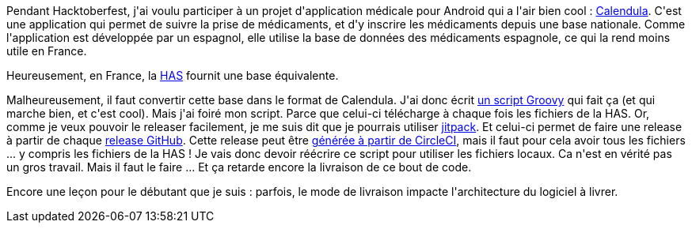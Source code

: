 :jbake-type: post
:jbake-status: published
:jbake-title: C'est pas tous les jours facile de bien coder
:jbake-tags: android,groovy,open-source,_mois_nov.,_année_2018
:jbake-date: 2018-11-25
:jbake-depth: ../../../../
:jbake-uri: wordpress/2018/11/25/cest-pas-tous-les-jours-facile-de-bien-coder.adoc
:jbake-excerpt: 
:jbake-source: https://riduidel.wordpress.com/2018/11/25/cest-pas-tous-les-jours-facile-de-bien-coder/
:jbake-style: wordpress

++++
<p>
Pendant Hacktoberfest, j'ai voulu participer à un projet d'application médicale pour Android qui a l'air bien cool : <a href="https://github.com/citiususc/calendula/">Calendula</a>. C'est une application qui permet de suivre la prise de médicaments, et d'y inscrire les médicaments depuis une base nationale. Comme l'application est développée par un espagnol, elle utilise la base de données des médicaments espagnole, ce qui la rend moins utile en France.
</p>
<p>
Heureusement, en France, la <a href="http://base-donnees-publique.medicaments.gouv.fr/telechargement.php">HAS</a> fournit une base équivalente.
</p>
<p>
Malheureusement, il faut convertir cette base dans le format de Calendula. J'ai donc écrit <a href="https://github.com/Riduidel/calendula-france">un script Groovy</a> qui fait ça (et qui marche bien, et c'est cool). Mais j'ai foiré mon script. Parce que celui-ci télécharge à chaque fois les fichiers de la HAS. Or, comme je veux pouvoir le releaser facilement, je me suis dit que je pourrais utiliser <a href="https://jitpack.io">jitpack</a>. Et celui-ci permet de faire une release à partir de chaque <a href="https://blog.github.com/2013-07-02-release-your-software/">release GitHub</a>. Cette release peut être <a href="https://circleci.com/blog/publishing-to-github-releases-via-circleci/">générée à partir de CircleCI</a>, mais il faut pour cela avoir tous les fichiers ... y compris les fichiers de la HAS ! Je vais donc devoir réécrire ce script pour utiliser les fichiers locaux. Ca n'est en vérité pas un gros travail. Mais il faut le faire ... Et ça retarde encore la livraison de ce bout de code.
</p>
<p>
Encore une leçon pour le débutant que je suis : parfois, le mode de livraison impacte l'architecture du logiciel à livrer.
</p>
++++